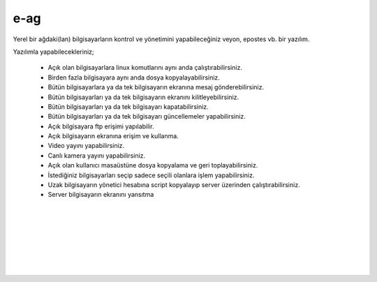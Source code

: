 e-ag
====

Yerel bir ağdaki(lan) bilgisayarların kontrol ve yönetimini yapabileceğiniz veyon, epostes vb. bir yazılım. 

.. image:: /_static/images/0-uygulama-e-ag.svg
  	:width: 100

Yazılımla yapabilecekleriniz;

    * Açık olan bilgisayarlara linux komutlarını aynı anda çalıştırabilirsiniz.
    * Birden fazla bilgisayara aynı anda dosya kopyalayabilirsiniz.  
    * Bütün bilgisayarlara  ya da tek bilgisayarın ekranına mesaj gönderebilirsiniz.
    * Bütün bilgisayarları ya da tek bilgisayarın ekranını kilitleyebilirsiniz.
    * Bütün bilgisayarları ya da tek bilgisayarı kapatabilirsiniz.
    * Bütün bilgisayarları ya da tek bilgisayarı güncellemeler yapabilirsiniz.
    * Açık bilgisayara ftp erişimi yapılabilir.
    * Açık bilgisayarın ekranına erişim ve kullanma. 
    * Video yayını yapabilirsiniz.
    * Canlı kamera yayını yapabilirsiniz.
    * Açık olan kullanıcı masaüstüne dosya kopyalama ve geri toplayabilirsiniz.
    * İstediğiniz bilgisayarları seçip sadece seçili olanlara işlem yapabilirsiniz.
    * Uzak bilgisayarın yönetici hesabına script kopyalayıp server üzerinden çalıştırabilirsiniz.
    * Server bilgisayarın ekranını yansıtma

  		
|  

.. image:: /_static/images/1-uygulama-e-ag.png
  	:width: 600

.. image:: /_static/images/2-uygulama-e-ag.png
  	:width: 600
  		
|  

.. image:: /_static/images/3-uygulama-e-ag.png
  	:width: 600
  		
|  

.. image:: /_static/images/4-uygulama-e-ag.png
  	:width: 600
  		
|  

.. image:: /_static/images/5-uygulama-e-ag.png
  	:width: 600
  		
|  

.. image:: /_static/images/6-uygulama-e-ag.png
  	:width: 600
  		
|  

.. image:: /_static/images/7-uygulama-e-ag.png
  	:width: 600
  		
|  

.. image:: /_static/images/8-uygulama-e-ag.png
  	:width: 600


.. raw:: pdf

   PageBreak
